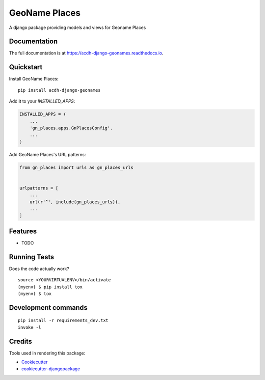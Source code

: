 =============================
GeoName Places
=============================

.. image:: https://badge.fury.io/py/acdh-django-geonames.svg
    :target: https://badge.fury.io/py/acdh-django-geonames

.. image:: https://travis-ci.com/acdh-oeaw/acdh-django-geonames.svg?branch=master
    :target: https://travis-ci.com/acdh-oeaw/acdh-django-geonames

.. image:: https://readthedocs.org/projects/geonames-utils/badge/?version=latest
    :target: https://geonames-utils.readthedocs.io/en/latest/?badge=latest
    :alt: Documentation Status

.. image:: https://codecov.io/gh/acdh-oeaw/acdh-django-geonames/branch/master/graph/badge.svg
    :target: https://codecov.io/gh/acdh-oeaw/acdh-django-geonames

A django package providing models and views for Geoname Places

Documentation
-------------

The full documentation is at https://acdh-django-geonames.readthedocs.io.

Quickstart
----------

Install GeoName Places::

    pip install acdh-django-geonames

Add it to your `INSTALLED_APPS`:

.. code-block:: python

    INSTALLED_APPS = (
        ...
        'gn_places.apps.GnPlacesConfig',
        ...
    )

Add GeoName Places's URL patterns:

.. code-block:: python

    from gn_places import urls as gn_places_urls


    urlpatterns = [
        ...
        url(r'^', include(gn_places_urls)),
        ...
    ]

Features
--------

* TODO

Running Tests
-------------

Does the code actually work?

::

    source <YOURVIRTUALENV>/bin/activate
    (myenv) $ pip install tox
    (myenv) $ tox


Development commands
---------------------

::

    pip install -r requirements_dev.txt
    invoke -l


Credits
-------

Tools used in rendering this package:

*  Cookiecutter_
*  `cookiecutter-djangopackage`_

.. _Cookiecutter: https://github.com/audreyr/cookiecutter
.. _`cookiecutter-djangopackage`: https://github.com/pydanny/cookiecutter-djangopackage
